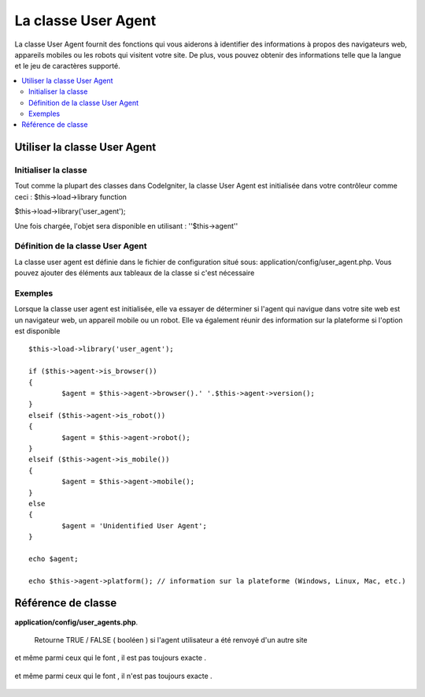#####################
La classe User Agent
#####################
La classe User Agent fournit des fonctions qui vous aiderons à identifier des informations à propos
des navigateurs web, appareils mobiles ou les robots qui visitent votre site.
De plus, vous pouvez obtenir des informations telle que la langue et le jeu de caractères supporté.


.. contents::
  :local:

.. raw:: html

  <div class="custom-index container"></div>

******************************
Utiliser la classe User Agent
******************************

Initialiser la classe
======================
Tout comme la plupart des classes dans CodeIgniter, la classe User Agent est initialisée dans votre contrôleur comme ceci : $this->load->library function

$this->load->library('user_agent');


Une fois chargée, l'objet sera disponible en utilisant : ''$this->agent''

Définition de la classe User Agent
==================================

La classe user agent est définie dans le fichier de configuration situé sous:
application/config/user_agent.php. Vous pouvez ajouter des éléments aux tableaux de la classe
si c'est nécessaire

Exemples
=========

Lorsque la classe user agent est initialisée, elle va essayer de déterminer
si l'agent qui navigue dans votre site web est un navigateur web, un appareil mobile
ou un robot. Elle va également réunir des information sur la plateforme si l'option est disponible

::

	$this->load->library('user_agent');

	if ($this->agent->is_browser())
	{
		$agent = $this->agent->browser().' '.$this->agent->version();
	}
	elseif ($this->agent->is_robot())
	{
		$agent = $this->agent->robot();
	}
	elseif ($this->agent->is_mobile())
	{
		$agent = $this->agent->mobile();
	}
	else
	{
		$agent = 'Unidentified User Agent';
	}

	echo $agent;

	echo $this->agent->platform(); // information sur la plateforme (Windows, Linux, Mac, etc.)

********************
Référence de classe
********************

.. php:class:: CI_User_agent

	.. php:method:: is_browser([$key = NULL])

		:param	string	$key: Nom du navigateur (facultatif)
		:returns:	TRUE si l'agent est un navigateur (spécifique), FALSE si non
		:rtype:	bool

		Retourne TRUE/FALSE (boolean)si l'agent est un navigateur connu.
		::

			if ($this->agent->is_browser('Safari'))
			{
				echo 'Vous utilisez Safari.';
			}
			elseif ($this->agent->is_browser())
			{
				echo 'Vous utilisez un navigateur.';
			}

		.. note:: La chaîne de caractère "Safari" dans cet exemple est une clé du tableau listant tous les navigateurs.
			Vous pouvez trouver cette liste dans  **application/config/user_agents.php** si vous voulez ajouter des navigateurs ou changer certaines chaînes de caractères.
			

	.. php:method:: is_mobile([$key = NULL])

		:param	string	$key: nom de l'appareil mobile (facultatif)
		:returns:	TRUE si l'agent est un appareil mobile(spécifique), FALSE si non
		:rtype:	bool

		Returns TRUE/FALSE (boolean) si l'agent est un appareil mobile connu.
		::

			if ($this->agent->is_mobile('iphone'))
			{
				$this->load->view('iphone/home');
			}
			elseif ($this->agent->is_mobile())
			{
				$this->load->view('mobile/home');
			}
			else
			{
				$this->load->view('web/home');
			}

	.. php:method:: is_robot([$key = NULL])

		:param	string	$key: le nom du robot (facultatif)
		:returns:	TRUE si l'agent est un robot (spécifique), FALSE si non
		:rtype:	bool

		Returns TRUE/FALSE (boolean)si l'agent est un robot connu.

		.. note:: La librairie de la classe user agent ne contient que les robots les plus connu. C'est une liste non    exhaustive. Il en existe des centaines donc les chercher un par un ne serait pas très efficace. Si vous trouvez des robots qui visite fréquament votre site web et qui ne sont pas référencé dans la liste vous pouvez les ajouter dans le fichier :
**application/config/user_agents.php**.
			

	.. php:method:: is_referral()

		:returns:	TRUE si l'agent utilisateur a été renvoyé d'un autre site, FALSE sinon
		:rtype:	bool

		si l'agent utilisateur a été renvoyé d'un autre site .

      Retourne TRUE / FALSE ( booléen ) si l'agent utilisateur a été renvoyé d'un autre site 

	.. php:method:: browser()

		:returns:	Le navigateur détecté ou une chaine vide 
		:rtype:	string

		Retourne une chaîne contenant le nom du navigateur Web avec lequel vous afficher le site.

	.. php:method:: version()

		:returns:	la version du navigateur détecté ou une chaine vide
		:rtype:	string

		Retourne une chaîne contenant la version du navigateur utiliser pour regarder le site.

	.. php:method:: mobile()

		:returns:      La marque de l'appareil mobile ou une chaine vide
		:rtype:	string

		Retourne une chaîne contenant le nom du dispositif mobile pour l'affichage de votre site.

	.. php:method:: robot()

		:returns:	Le nom du robot détecté ou une chaine vide
		:rtype:	string

		Retourne une chaîne contenant le nom du robot affichage de votre site.

	.. php:method:: platform()

		:returns:	L'OS détecté ou une chaine vide 
		:rtype:	string

		Retourne une chaîne contenant la plate-forme de visualisation de votre site (Linux, Windows, OS X, etc.).

	.. php:method:: referrer()

		:returns:	La référence détecté ou une chaine vide 
		:rtype:	string

		La référence si l'agent à été référé  à partir d'un autre site web. En règle général vous allez le tester comme ceci::

			if ($this->agent->is_referral())
			{
				echo $this->agent->referrer();
			}

	.. php:method:: agent_string()

		:returns:	 Le nom complet de l'agent ou une chaine vide
		:rtype:	string

		Retourne une chaîne contenant la chaîne de l'agent utilisateur complet . En général, il sera quelque chose comme ceci::

			Mozilla/5.0 (Macintosh; U; Intel Mac OS X; en-US; rv:1.8.0.4) Gecko/20060613 Camino/1.0.2

	.. php:method:: accept_lang([$lang = 'en'])

		:param	string	$lang: Language key
		:returns:	TRUE si la langue fournie est acceptée, FALSE si non
		:rtype:	bool

		Vous permet de déterminer si l'agent utilisateur accepte une langue particulière. Example::

			if ($this->agent->accept_lang('en'))
			{
				echo 'Vous pouvez utiliser l'anglais!';
			}

		.. note:: Cette méthode est généralement pas très fiable car certains navigateurs ne fournissent pas d'information de langue ,
et même parmi ceux qui le font , il est pas toujours exacte .

	.. php:method:: languages()

		:returns:	Un tableau de la liste des langues acceptées
		:rtype:	array

		Retourne un tableau de langues prises en charge par l'agent utilisateur .

	.. php:method:: accept_charset([$charset = 'utf-8'])

		:param	string	$charset: Jeu de caractère 
		:returns:	TRUE si le jeu de caractère est accepté, FALSE si non 
		:rtype:	bool

		Vous permet de déterminer si l'agent utilisateur accepte un jeu de caractères particulier. Exemple::

			if ($this->agent->accept_charset('utf-8'))
			{
				echo 'Votre navigateur supporte  UTF-8!';
			}

		.. note:: Cette méthode n'est généralement pas très fiable car certains navigateurs ne fournissent pas d'informations de jeu de caractères ,
et même parmi ceux qui le font , il n'est pas toujours exacte .

	.. php:method:: charsets()

		:returns:	Un tableau contenant la liste des jeux de caractères acceptés
		:rtype:	array

		Retourne un tableau de jeux de caractères acceptés par l'agent utilisateur .

	.. php:method:: parse($string)

		:param	string	$string: A custom user-agent string
		:rtype:	void

		Parses est une chaîne user-agent personnalisé , différent de celui rapporté par le visiteur actuel.